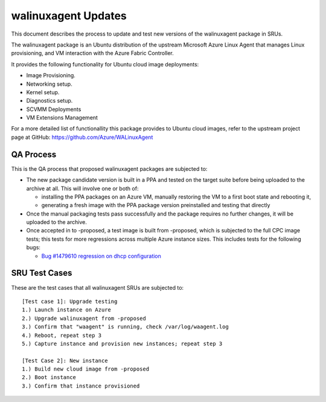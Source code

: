 .. _walinuxagent_updates:

walinuxagent Updates
====================

This document describes the process to update and test new versions of
the walinuxagent package in SRUs.

The walinuxagent package is an Ubuntu distribution of the upstream
Microsoft Azure Linux Agent that manages Linux provisioning, and VM
interaction with the Azure Fabric Controller.

It provides the following functionality for Ubuntu cloud image
deployments:

-  Image Provisioning.
-  Networking setup.
-  Kernel setup.
-  Diagnostics setup.
-  SCVMM Deployments
-  VM Extensions Management

For a more detailed list of functionallity this package provides to
Ubuntu cloud images, refer to the upstream project page at GitHub:
https://github.com/Azure/WALinuxAgent

.. _qa_process:

QA Process
----------

This is the QA process that proposed walinuxagent packages are subjected
to:

-  The new package candidate version is built in a PPA and tested on the
   target suite before being uploaded to the archive at all. This will
   involve one or both of:

   -  installing the PPA packages on an Azure VM, manually restoring the
      VM to a first boot state and rebooting it,
   -  generating a fresh image with the PPA package version preinstalled
      and testing that directly

-  Once the manual packaging tests pass successfully and the package
   requires no further changes, it will be uploaded to the archive.
-  Once accepted in to -proposed, a test image is built from -proposed,
   which is subjected to the full CPC image tests; this tests for more
   regressions across multiple Azure instance sizes. This includes tests
   for the following bugs:

   -  `Bug #1479610 regression on dhcp
      configuration <https://bugs.launchpad.net/ubuntu/+source/walinuxagent/+bug/1479610>`__

.. _sru_test_cases:

SRU Test Cases
--------------

These are the test cases that all walinuxagent SRUs are subjected to:

::

   [Test case 1]: Upgrade testing
   1.) Launch instance on Azure
   2.) Upgrade walinuxagent from -proposed
   3.) Confirm that "waagent" is running, check /var/log/waagent.log
   4.) Reboot, repeat step 3
   5.) Capture instance and provision new instances; repeat step 3
     
   [Test Case 2]: New instance
   1.) Build new cloud image from -proposed
   2.) Boot instance
   3.) Confirm that instance provisioned
